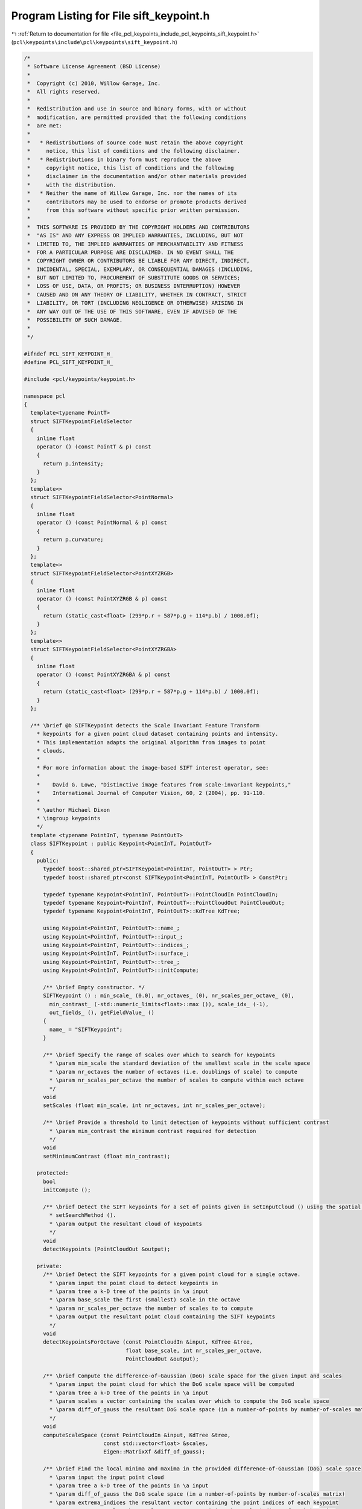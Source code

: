 
.. _program_listing_file_pcl_keypoints_include_pcl_keypoints_sift_keypoint.h:

Program Listing for File sift_keypoint.h
========================================

|exhale_lsh| :ref:`Return to documentation for file <file_pcl_keypoints_include_pcl_keypoints_sift_keypoint.h>` (``pcl\keypoints\include\pcl\keypoints\sift_keypoint.h``)

.. |exhale_lsh| unicode:: U+021B0 .. UPWARDS ARROW WITH TIP LEFTWARDS

.. code-block:: cpp

   /*
    * Software License Agreement (BSD License)
    *
    *  Copyright (c) 2010, Willow Garage, Inc.
    *  All rights reserved.
    *
    *  Redistribution and use in source and binary forms, with or without
    *  modification, are permitted provided that the following conditions
    *  are met:
    *
    *   * Redistributions of source code must retain the above copyright
    *     notice, this list of conditions and the following disclaimer.
    *   * Redistributions in binary form must reproduce the above
    *     copyright notice, this list of conditions and the following
    *     disclaimer in the documentation and/or other materials provided
    *     with the distribution.
    *   * Neither the name of Willow Garage, Inc. nor the names of its
    *     contributors may be used to endorse or promote products derived
    *     from this software without specific prior written permission.
    *
    *  THIS SOFTWARE IS PROVIDED BY THE COPYRIGHT HOLDERS AND CONTRIBUTORS
    *  "AS IS" AND ANY EXPRESS OR IMPLIED WARRANTIES, INCLUDING, BUT NOT
    *  LIMITED TO, THE IMPLIED WARRANTIES OF MERCHANTABILITY AND FITNESS
    *  FOR A PARTICULAR PURPOSE ARE DISCLAIMED. IN NO EVENT SHALL THE
    *  COPYRIGHT OWNER OR CONTRIBUTORS BE LIABLE FOR ANY DIRECT, INDIRECT,
    *  INCIDENTAL, SPECIAL, EXEMPLARY, OR CONSEQUENTIAL DAMAGES (INCLUDING,
    *  BUT NOT LIMITED TO, PROCUREMENT OF SUBSTITUTE GOODS OR SERVICES;
    *  LOSS OF USE, DATA, OR PROFITS; OR BUSINESS INTERRUPTION) HOWEVER
    *  CAUSED AND ON ANY THEORY OF LIABILITY, WHETHER IN CONTRACT, STRICT
    *  LIABILITY, OR TORT (INCLUDING NEGLIGENCE OR OTHERWISE) ARISING IN
    *  ANY WAY OUT OF THE USE OF THIS SOFTWARE, EVEN IF ADVISED OF THE
    *  POSSIBILITY OF SUCH DAMAGE.
    *
    */
   
   #ifndef PCL_SIFT_KEYPOINT_H_
   #define PCL_SIFT_KEYPOINT_H_
   
   #include <pcl/keypoints/keypoint.h>
   
   namespace pcl
   {
     template<typename PointT>
     struct SIFTKeypointFieldSelector
     {
       inline float
       operator () (const PointT & p) const
       {
         return p.intensity;
       }
     };
     template<>
     struct SIFTKeypointFieldSelector<PointNormal>
     {
       inline float
       operator () (const PointNormal & p) const
       {
         return p.curvature;
       }
     };
     template<>
     struct SIFTKeypointFieldSelector<PointXYZRGB>
     {
       inline float
       operator () (const PointXYZRGB & p) const
       {
         return (static_cast<float> (299*p.r + 587*p.g + 114*p.b) / 1000.0f);
       }
     };
     template<>
     struct SIFTKeypointFieldSelector<PointXYZRGBA>
     {
       inline float
       operator () (const PointXYZRGBA & p) const
       {
         return (static_cast<float> (299*p.r + 587*p.g + 114*p.b) / 1000.0f);
       }
     };
   
     /** \brief @b SIFTKeypoint detects the Scale Invariant Feature Transform
       * keypoints for a given point cloud dataset containing points and intensity.
       * This implementation adapts the original algorithm from images to point
       * clouds. 
       *
       * For more information about the image-based SIFT interest operator, see:
       *
       *    David G. Lowe, "Distinctive image features from scale-invariant keypoints," 
       *    International Journal of Computer Vision, 60, 2 (2004), pp. 91-110.
       *
       * \author Michael Dixon
       * \ingroup keypoints
       */
     template <typename PointInT, typename PointOutT>
     class SIFTKeypoint : public Keypoint<PointInT, PointOutT>
     {
       public:
         typedef boost::shared_ptr<SIFTKeypoint<PointInT, PointOutT> > Ptr;
         typedef boost::shared_ptr<const SIFTKeypoint<PointInT, PointOutT> > ConstPtr;
   
         typedef typename Keypoint<PointInT, PointOutT>::PointCloudIn PointCloudIn;
         typedef typename Keypoint<PointInT, PointOutT>::PointCloudOut PointCloudOut;
         typedef typename Keypoint<PointInT, PointOutT>::KdTree KdTree;
   
         using Keypoint<PointInT, PointOutT>::name_;
         using Keypoint<PointInT, PointOutT>::input_;
         using Keypoint<PointInT, PointOutT>::indices_;
         using Keypoint<PointInT, PointOutT>::surface_;
         using Keypoint<PointInT, PointOutT>::tree_;
         using Keypoint<PointInT, PointOutT>::initCompute;    
   
         /** \brief Empty constructor. */
         SIFTKeypoint () : min_scale_ (0.0), nr_octaves_ (0), nr_scales_per_octave_ (0), 
           min_contrast_ (-std::numeric_limits<float>::max ()), scale_idx_ (-1), 
           out_fields_ (), getFieldValue_ ()
         {
           name_ = "SIFTKeypoint";
         }
   
         /** \brief Specify the range of scales over which to search for keypoints
           * \param min_scale the standard deviation of the smallest scale in the scale space
           * \param nr_octaves the number of octaves (i.e. doublings of scale) to compute 
           * \param nr_scales_per_octave the number of scales to compute within each octave
           */
         void 
         setScales (float min_scale, int nr_octaves, int nr_scales_per_octave);
   
         /** \brief Provide a threshold to limit detection of keypoints without sufficient contrast
           * \param min_contrast the minimum contrast required for detection
           */
         void 
         setMinimumContrast (float min_contrast);
   
       protected:
         bool
         initCompute ();
   
         /** \brief Detect the SIFT keypoints for a set of points given in setInputCloud () using the spatial locator in 
           * setSearchMethod ().
           * \param output the resultant cloud of keypoints
           */
         void 
         detectKeypoints (PointCloudOut &output);
   
       private:
         /** \brief Detect the SIFT keypoints for a given point cloud for a single octave.
           * \param input the point cloud to detect keypoints in
           * \param tree a k-D tree of the points in \a input
           * \param base_scale the first (smallest) scale in the octave
           * \param nr_scales_per_octave the number of scales to to compute
           * \param output the resultant point cloud containing the SIFT keypoints
           */
         void 
         detectKeypointsForOctave (const PointCloudIn &input, KdTree &tree, 
                                   float base_scale, int nr_scales_per_octave, 
                                   PointCloudOut &output);
   
         /** \brief Compute the difference-of-Gaussian (DoG) scale space for the given input and scales
           * \param input the point cloud for which the DoG scale space will be computed
           * \param tree a k-D tree of the points in \a input
           * \param scales a vector containing the scales over which to compute the DoG scale space
           * \param diff_of_gauss the resultant DoG scale space (in a number-of-points by number-of-scales matrix)
           */
         void 
         computeScaleSpace (const PointCloudIn &input, KdTree &tree, 
                            const std::vector<float> &scales, 
                            Eigen::MatrixXf &diff_of_gauss);
   
         /** \brief Find the local minima and maxima in the provided difference-of-Gaussian (DoG) scale space
           * \param input the input point cloud 
           * \param tree a k-D tree of the points in \a input
           * \param diff_of_gauss the DoG scale space (in a number-of-points by number-of-scales matrix)
           * \param extrema_indices the resultant vector containing the point indices of each keypoint
           * \param extrema_scales the resultant vector containing the scale indices of each keypoint
           */
         void 
         findScaleSpaceExtrema (const PointCloudIn &input, KdTree &tree, 
                                const Eigen::MatrixXf &diff_of_gauss,
                                std::vector<int> &extrema_indices, std::vector<int> &extrema_scales);
   
   
         /** \brief The standard deviation of the smallest scale in the scale space.*/
         float min_scale_;
   
         /** \brief The number of octaves (i.e. doublings of scale) over which to search for keypoints.*/
         int nr_octaves_;
   
         /** \brief The number of scales to be computed for each octave.*/
         int nr_scales_per_octave_;
   
         /** \brief The minimum contrast required for detection.*/
         float min_contrast_;
   
         /** \brief Set to a value different than -1 if the output cloud has a "scale" field and we have to save 
           * the keypoints scales. */
         int scale_idx_;
   
         /** \brief The list of fields present in the output point cloud data. */
         std::vector<pcl::PCLPointField> out_fields_;
   
         SIFTKeypointFieldSelector<PointInT> getFieldValue_;
     };
   }
   
   #include <pcl/keypoints/impl/sift_keypoint.hpp>
   
   #endif // #ifndef PCL_SIFT_KEYPOINT_H_
